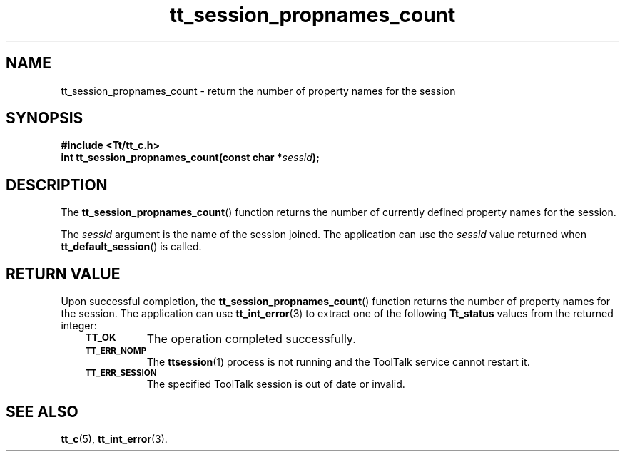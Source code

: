 .de Lc
.\" version of .LI that emboldens its argument
.TP \\n()Jn
\s-1\f3\\$1\f1\s+1
..
.TH tt_session_propnames_count 3 "1 March 1996" "ToolTalk 1.3" "ToolTalk Functions"
.BH "1 March 1996"
.\" CDE Common Source Format, Version 1.0.0
.\" (c) Copyright 1993, 1994 Hewlett-Packard Company
.\" (c) Copyright 1993, 1994 International Business Machines Corp.
.\" (c) Copyright 1993, 1994 Sun Microsystems, Inc.
.\" (c) Copyright 1993, 1994 Novell, Inc.
.IX "tt_session_propnames_count.3" "" "tt_session_propnames_count.3" "" 
.SH NAME
tt_session_propnames_count \- return the number of property names for the session
.SH SYNOPSIS
.ft 3
.nf
#include <Tt/tt_c.h>
.sp 0.5v
.ta \w'int tt_session_propnames_count('u
int tt_session_propnames_count(const char *\f2sessid\fP);
.PP
.fi
.SH DESCRIPTION
The
.BR tt_session_propnames_count (\|)
function
returns the number of currently defined property names for the session.
.PP
The
.I sessid
argument is the name of the session joined.
The application can use the
.I sessid
value returned when
.BR tt_default_session (\|)
is called.
.SH "RETURN VALUE"
Upon successful completion, the
.BR tt_session_propnames_count (\|)
function returns the number of property names for the session.
The application can use
.BR tt_int_error (3)
to extract one of the following
.B Tt_status
values from the returned integer:
.PP
.RS 3
.nr )J 8
.Lc TT_OK
The operation completed successfully.
.Lc TT_ERR_NOMP
.br
The
.BR ttsession (1)
process is not running and the ToolTalk service cannot restart it.
.Lc TT_ERR_SESSION
.br
The specified ToolTalk session is out of date or invalid.
.PP
.RE
.nr )J 0
.SH "SEE ALSO"
.na
.BR tt_c (5),
.BR tt_int_error (3).
